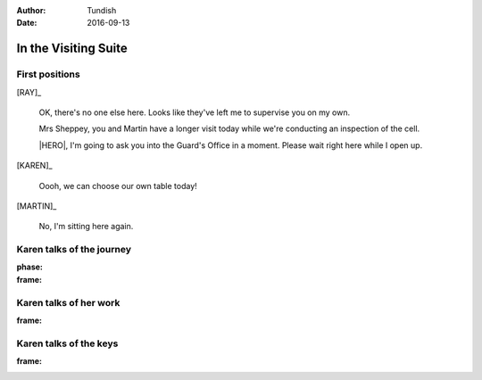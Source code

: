 ..  vim: textwidth=84

..  Titling ##++::==~~--''``
    Scene ~~
    Shot --

:author: Tundish
:date: 2016-09-13

.. character:: HINT

   Actors can take this role to give helpful information. Breaks fourth wall.

.. character:: RAY

   :name: Ray Farington

   A Prison Officer. We first meet him on the day he retires.

    * Honest and concientious
    * Bruised by too many years in the service
    * Often upset by inefficiency and lack of structure

.. character:: KAREN

   :name: Karen Sheppey

   A beautician in her late forties.

    * Works in `Sandy Hair`, Leysdown-on-Sea.
    * Very organised.
    * Has always looked after |MARTIN|.
    * Grateful to |HERO| for being good cellmate. Worried about what comes next.

.. character:: MARTIN

   :name: Martin Sheppey

   A small-time offender in his mid forties.

    * Can't read. Dislocated.
    * Does what he's told. Wants a quiet life.
    * Announces his thoughts but inverts logic.
    * Misbehaved at Standford Hill to see less of |KAREN|.

.. character:: HERO

   The player character.

In the Visiting Suite
~~~~~~~~~~~~~~~~~~~~~


.. location::
   :addisonarches.locations.Pentonville.Suite: daytime

   HM Prison Pentonville, J Wing.


First positions
---------------

[RAY]_

    OK, there's no one else here. Looks like they've left me to supervise you on my
    own.

    Mrs Sheppey, you and Martin have a longer visit today while we're conducting an
    inspection of the cell.

    |HERO|, I'm going to ask you into the Guard's Office in a moment. Please wait
    right here while I open up.

    .. direction::
       :addisonarches.locations.Pentonville.Office: enter

[KAREN]_

    Oooh, we can choose our own table today!

[MARTIN]_

    No, I'm sitting here again.


Karen talks of the journey
--------------------------

:phase:
:frame:


Karen talks of her work
-----------------------

:frame:

Karen talks of the keys
-----------------------

:frame:

